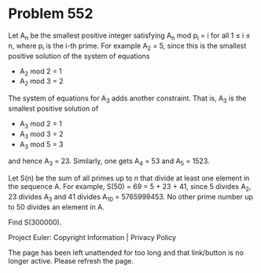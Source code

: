 *   Problem 552

   Let A_n be the smallest positive integer satisfying A_n mod p_i = i for
   all 1 ≤ i ≤ n, where p_i is the i-th prime.
   For example A_2 = 5, since this is the smallest positive solution of the
   system of equations

     * A_2 mod 2 = 1
     * A_2 mod 3 = 2

   The system of equations for A_3 adds another constraint. That is, A_3 is
   the smallest positive solution of

     * A_3 mod 2 = 1
     * A_3 mod 3 = 2
     * A_3 mod 5 = 3

   and hence A_3 = 23. Similarly, one gets A_4 = 53 and A_5 = 1523.

   Let S(n) be the sum of all primes up to n that divide at least one element
   in the sequence A.
   For example, S(50) = 69 = 5 + 23 + 41, since 5 divides A_2, 23 divides A_3
   and 41 divides A_10 = 5765999453. No other prime number up to 50 divides
   an element in A.

   Find S(300000).

   Project Euler: Copyright Information | Privacy Policy

   The page has been left unattended for too long and that link/button is no
   longer active. Please refresh the page.
